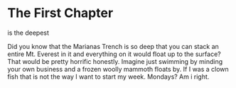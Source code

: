 * The First Chapter

is the deepest

Did you know that the Marianas Trench is so deep that you can stack an entire Mt. Everest in it and everything on it would float up to the surface? That would be pretty horrific honestly. Imagine just swimming by minding your own business and a frozen woolly mammoth floats by. If I was a clown fish that is not the way I want to start my week. Mondays? Am i right.

